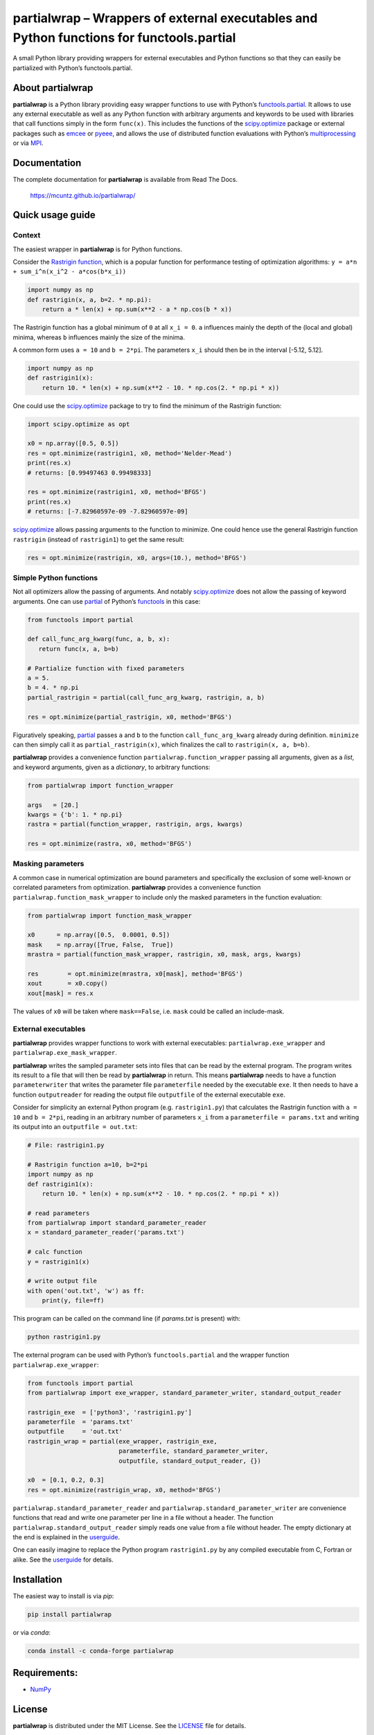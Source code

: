 partialwrap – Wrappers of external executables and Python functions for functools.partial
=========================================================================================

.. raw:: html

   <!-- pandoc -f gfm -o README.html -t html README.md -->

A small Python library providing wrappers for external executables and
Python functions so that they can easily be partialized with Python’s
functools.partial.

|DOI| |PyPI version| |Conda version| |License| |Build Status| |Coverage Status|


About partialwrap
-----------------

**partialwrap** is a Python library providing easy wrapper functions to use with
Python’s `functools.partial`_. It allows to use any external executable as well
as any Python function with arbitrary arguments and keywords to be used with
libraries that call functions simply in the form ``func(x)``. This includes the
functions of the `scipy.optimize`_ package or external packages such as `emcee`_
or `pyeee`_, and allows the use of distributed function evaluations with
Python’s `multiprocessing`_ or via `MPI`_.


Documentation
-------------

The complete documentation for **partialwrap** is available from Read The
Docs.

   https://mcuntz.github.io/partialwrap/


Quick usage guide
-----------------

Context
~~~~~~~

The easiest wrapper in **partialwrap** is for Python functions.

Consider the `Rastrigin function`_, which is a popular function for performance
testing of optimization algorithms: ``y = a*n + sum_i^n(x_i^2 - a*cos(b*x_i))``

.. code:: python

   import numpy as np
   def rastrigin(x, a, b=2. * np.pi):
       return a * len(x) + np.sum(x**2 - a * np.cos(b * x))

The Rastrigin function has a global minimum of ``0`` at all ``x_i = 0``.
``a`` influences mainly the depth of the (local and global) minima,
whereas ``b`` influences mainly the size of the minima.

A common form uses ``a = 10`` and ``b = 2*pi``. The parameters ``x_i``
should then be in the interval [-5.12, 5.12].

.. code:: python

   import numpy as np
   def rastrigin1(x):
       return 10. * len(x) + np.sum(x**2 - 10. * np.cos(2. * np.pi * x))

One could use the `scipy.optimize`_ package to try to find the minimum of the
Rastrigin function:

.. code:: python

   import scipy.optimize as opt

   x0 = np.array([0.5, 0.5])
   res = opt.minimize(rastrigin1, x0, method='Nelder-Mead')
   print(res.x)
   # returns: [0.99497463 0.99498333]

   res = opt.minimize(rastrigin1, x0, method='BFGS')
   print(res.x)
   # returns: [-7.82960597e-09 -7.82960597e-09]

`scipy.optimize`_ allows passing arguments to the function to minimize.
One could hence use the general Rastrigin function ``rastrigin``
(instead of ``rastrigin1``) to get the same result:

.. code:: python

   res = opt.minimize(rastrigin, x0, args=(10.), method='BFGS')


Simple Python functions
~~~~~~~~~~~~~~~~~~~~~~~

Not all optimizers allow the passing of arguments. And notably `scipy.optimize`_
does not allow the passing of keyword arguments. One can use `partial`_ of
Python’s `functools`_ in this case:

.. code:: python

   from functools import partial

   def call_func_arg_kwarg(func, a, b, x):
      return func(x, a, b=b)

   # Partialize function with fixed parameters
   a = 5.
   b = 4. * np.pi
   partial_rastrigin = partial(call_func_arg_kwarg, rastrigin, a, b)

   res = opt.minimize(partial_rastrigin, x0, method='BFGS')

Figuratively speaking, `partial`_ passes ``a`` and ``b`` to the
function ``call_func_arg_kwarg`` already during definition. ``minimize``
can then simply call it as ``partial_rastrigin(x)``, which finalizes
the call to ``rastrigin(x, a, b=b)``.

**partialwrap** provides a convenience function ``partialwrap.function_wrapper``
passing all arguments, given as a *list*, and keyword arguments, given as a
*dictionary*, to arbitrary functions:

.. code:: python

   from partialwrap import function_wrapper

   args   = [20.]
   kwargs = {'b': 1. * np.pi}
   rastra = partial(function_wrapper, rastrigin, args, kwargs)

   res = opt.minimize(rastra, x0, method='BFGS')

Masking parameters
~~~~~~~~~~~~~~~~~~

A common case in numerical optimization are bound parameters and specifically
the exclusion of some well-known or correlated parameters from optimization.
**partialwrap** provides a convenience function
``partialwrap.function_mask_wrapper`` to include only the masked parameters in
the function evaluation:

.. code:: python

       from partialwrap import function_mask_wrapper

       x0      = np.array([0.5,  0.0001, 0.5])
       mask    = np.array([True, False,  True])
       mrastra = partial(function_mask_wrapper, rastrigin, x0, mask, args, kwargs)

       res        = opt.minimize(mrastra, x0[mask], method='BFGS')
       xout       = x0.copy()
       xout[mask] = res.x

The values of ``x0`` will be taken where ``mask==False``, i.e. ``mask`` could be
called an include-mask.

External executables
~~~~~~~~~~~~~~~~~~~~

**partialwrap** provides wrapper functions to work with external
executables: ``partialwrap.exe_wrapper`` and
``partialwrap.exe_mask_wrapper``.

**partialwrap** writes the sampled parameter sets into files that can be
read by the external program. The program writes its result to a file
that will then be read by **partialwrap** in return. This means
**partialwrap** needs to have a function ``parameterwriter`` that writes
the parameter file ``parameterfile`` needed by the executable ``exe``.
It then needs to have a function ``outputreader`` for reading the output
file ``outputfile`` of the external executable ``exe``.

Consider for simplicity an external Python program
(e.g. ``rastrigin1.py``) that calculates the Rastrigin function with
``a = 10`` and ``b = 2*pi``, reading in an arbitrary number of
parameters ``x_i`` from a ``parameterfile = params.txt`` and writing its
output into an ``outputfile = out.txt``:

.. code:: python

   # File: rastrigin1.py

   # Rastrigin function a=10, b=2*pi
   import numpy as np
   def rastrigin1(x):
       return 10. * len(x) + np.sum(x**2 - 10. * np.cos(2. * np.pi * x))

   # read parameters
   from partialwrap import standard_parameter_reader
   x = standard_parameter_reader('params.txt')

   # calc function
   y = rastrigin1(x)

   # write output file
   with open('out.txt', 'w') as ff:
       print(y, file=ff)

This program can be called on the command line (if `params.txt` is present) with:

.. code:: bash

   python rastrigin1.py

The external program can be used with Python’s ``functools.partial`` and
the wrapper function ``partialwrap.exe_wrapper``:

.. code:: python

   from functools import partial
   from partialwrap import exe_wrapper, standard_parameter_writer, standard_output_reader

   rastrigin_exe  = ['python3', 'rastrigin1.py']
   parameterfile  = 'params.txt'
   outputfile     = 'out.txt'
   rastrigin_wrap = partial(exe_wrapper, rastrigin_exe,
                            parameterfile, standard_parameter_writer,
                            outputfile, standard_output_reader, {})

   x0  = [0.1, 0.2, 0.3]
   res = opt.minimize(rastrigin_wrap, x0, method='BFGS')

``partialwrap.standard_parameter_reader`` and
``partialwrap.standard_parameter_writer`` are convenience functions that read
and write one parameter per line in a file without a header. The function
``partialwrap.standard_output_reader`` simply reads one value from a file
without header. The empty dictionary at the end is explained in the
`userguide`_.

One can easily imagine to replace the Python program ``rastrigin1.py`` by any
compiled executable from C, Fortran or alike. See the `userguide`_ for details.


Installation
------------

The easiest way to install is via `pip`:

.. code-block:: bash

   pip install partialwrap

or via `conda`:

.. code-block:: bash

   conda install -c conda-forge partialwrap


Requirements:
-------------

-  `NumPy <https://www.numpy.org>`__


License
-------

**partialwrap** is distributed under the MIT License. See the `LICENSE`_ file
for details.

Copyright (c) 2016-2023 Matthias Cuntz

The project structure is based on a `template`_ provided by `Sebastian Müller`_.


.. |DOI| image:: https://zenodo.org/badge/DOI/10.5281/zenodo.3893705.svg
   :target: https://doi.org/10.5281/zenodo.3893705
.. |PyPI version| image:: https://badge.fury.io/py/partialwrap.svg
   :target: https://badge.fury.io/py/partialwrap
.. |Conda version| image:: https://img.shields.io/conda/vn/conda-forge//partialwrap.svg
   :target: https://anaconda.org/conda-forge/partialwrap
.. |License| image:: http://img.shields.io/badge/license-MIT-blue.svg?style=flat
   :target: https://github.com/mcuntz/partialwrap/blob/master/LICENSE
.. |Build Status| image:: https://github.com/mcuntz/partialwrap/workflows/Continuous%20Integration/badge.svg?branch=main
   :target: https://github.com/mcuntz/partialwrap/actions
.. |Coverage Status| image:: https://coveralls.io/repos/github/mcuntz/partialwrap/badge.svg?branch=master
   :target: https://coveralls.io/github/mcuntz/partialwrap?branch=master

.. _functools.partial: https://docs.python.org/3/library/functools.html#functools.partial
.. _scipy.optimize: https://docs.scipy.org/doc/scipy/reference/tutorial/optimize.html
.. _emcee: https://github.com/dfm/emcee
.. _pyeee: https://github.com/mcuntz/pyeee
.. _multiprocessing: https://docs.python.org/3/library/multiprocessing.html
.. _MPI: https://bitbucket.org/mpi4py/mpi4py
.. _Rastrigin function: https://en.wikipedia.org/wiki/Rastrigin_function
.. _partial: https://docs.python.org/3/library/functools.html#functools.partial
.. _functools: https://docs.python.org/3/library/functools.html
.. _userguide: https://mcuntz.github.io/partialwrap/html/userguide.html
.. _LICENSE: https://github.com/mcuntz/partialwrap/LICENSE
.. _template: https://github.com/MuellerSeb/template
.. _Sebastian Müller: https://github.com/MuellerSeb
